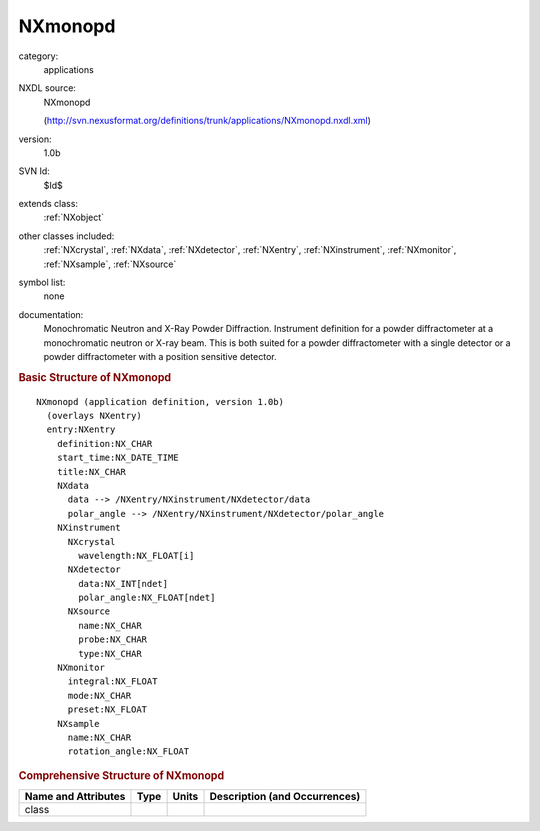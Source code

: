 ..  _NXmonopd:

########
NXmonopd
########

.. index::  ! . NXDL applications; NXmonopd

category:
    applications

NXDL source:
    NXmonopd
    
    (http://svn.nexusformat.org/definitions/trunk/applications/NXmonopd.nxdl.xml)

version:
    1.0b

SVN Id:
    $Id$

extends class:
    :ref:`NXobject`

other classes included:
    :ref:`NXcrystal`, :ref:`NXdata`, :ref:`NXdetector`, :ref:`NXentry`, :ref:`NXinstrument`, :ref:`NXmonitor`, :ref:`NXsample`, :ref:`NXsource`

symbol list:
    none

documentation:
    Monochromatic Neutron and X-Ray Powder Diffraction. Instrument definition for a powder
    diffractometer at a monochromatic neutron or X-ray beam. This is both suited for a powder
    diffractometer with a single detector or a powder diffractometer with a position sensitive
    detector.
    


.. rubric:: Basic Structure of **NXmonopd**

::

    NXmonopd (application definition, version 1.0b)
      (overlays NXentry)
      entry:NXentry
        definition:NX_CHAR
        start_time:NX_DATE_TIME
        title:NX_CHAR
        NXdata
          data --> /NXentry/NXinstrument/NXdetector/data
          polar_angle --> /NXentry/NXinstrument/NXdetector/polar_angle
        NXinstrument
          NXcrystal
            wavelength:NX_FLOAT[i]
          NXdetector
            data:NX_INT[ndet]
            polar_angle:NX_FLOAT[ndet]
          NXsource
            name:NX_CHAR
            probe:NX_CHAR
            type:NX_CHAR
        NXmonitor
          integral:NX_FLOAT
          mode:NX_CHAR
          preset:NX_FLOAT
        NXsample
          name:NX_CHAR
          rotation_angle:NX_FLOAT
    

.. rubric:: Comprehensive Structure of **NXmonopd**


=====================  ========  =========  ===================================
Name and Attributes    Type      Units      Description (and Occurrences)
=====================  ========  =========  ===================================
class                  ..        ..         ..
=====================  ========  =========  ===================================
        